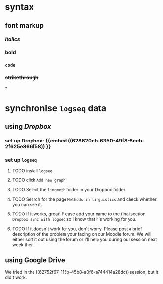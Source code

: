 * syntax
:PROPERTIES:
:collapsed: true
:END:
** font markup
*** /italics/
*** *bold*
*** =code=
*** +strikethrough+
:PROPERTIES:
:id: 62794aef-0716-46dd-8ec4-735dda564263
:END:
*
* synchronise =logseq= data
:PROPERTIES:
:id: 62794aef-b922-4005-b58d-ee463cb6dbf0
:collapsed: true
:END:
** using [[Dropbox]]
:PROPERTIES:
:id: 62794aef-22ed-4626-9193-6291e754c1e7
:collapsed: true
:END:
*** set up Dropbox: {{embed ((628620cb-6350-49f8-8eeb-2f625e866f58)) }}
:PROPERTIES:
:id: 6286214c-4d37-45b0-86bd-d4ea137909ad
:END:
*** set up =logseq=
**** TODO install =logseq=
**** TODO click =Add new graph=
:PROPERTIES:
:collapsed: true
:END:

[[../assets/logseq-add-new-graph_1652957720937_0.png]]
**** TODO Select the =lingmeth= folder in your Dropbox folder.
**** TODO Search for the page =Methods in linguistics= and check whether you can see it.
**** TODO If it works, great! Please add your name to the final section =Dropbox sync with logseq= so I know that it's working for you.
**** TODO If it doesn't work for you, don't worry. Please post a brief description of the problem your facing on our Moodle forum. We will either sort it out using the forum or I'll help you during our session next week then.
** using Google Drive
:PROPERTIES:
:collapsed: true
:END:

We tried in the ((62752f67-115b-45b8-a0f6-a744414a28dc)) session, but it did't work.